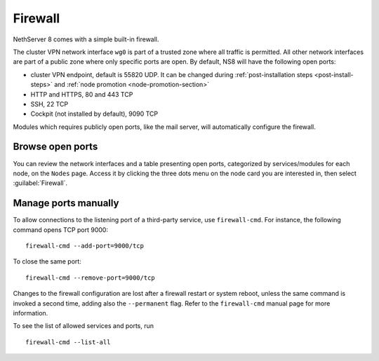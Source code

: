 ========
Firewall
========

NethServer 8 comes with a simple built-in firewall.

The cluster VPN network interface ``wg0`` is part of a trusted zone where all traffic
is permitted.
All other network interfaces are part of a public zone where only specific ports are open.
By default, NS8 will have the following open ports:

- cluster VPN endpoint, default is 55820 UDP. It can be changed during
  :ref:`post-installation steps <post-install-steps>` and :ref:`node
  promotion <node-promotion-section>`
- HTTP and HTTPS, 80 and 443 TCP
- SSH, 22 TCP
- Cockpit (not installed by default), 9090 TCP

Modules which requires publicly open ports, like the mail server, will automatically configure the firewall.

Browse open ports
-----------------

You can review the network interfaces and a table presenting open ports, categorized by services/modules for each node, on the  ``Nodes`` page. Access it by clicking the three dots menu on the node card you are interested in, then select :guilabel:`Firewall`.

Manage ports manually
---------------------

To allow connections to the listening port of a third-party service, use
``firewall-cmd``. For instance, the following command opens TCP port 9000: ::

    firewall-cmd --add-port=9000/tcp

To close the same port: ::

    firewall-cmd --remove-port=9000/tcp

Changes to the firewall configuration are lost after a firewall restart or
system reboot, unless the same command is invoked a second time, adding
also the ``--permanent`` flag. Refer to the ``firewall-cmd`` manual page
for more information.

To see the list of allowed services and ports, run ::

    firewall-cmd --list-all

